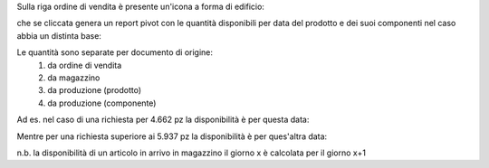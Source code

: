 Sulla riga ordine di vendita è presente un'icona a forma di edificio:

.. image:: ../static/description/forecast_icon.png
    :alt: Forecast icon

che se cliccata genera un report pivot con le quantità disponibili per data del prodotto e dei suoi componenti nel caso abbia un distinta base:

.. image:: ../static/description/forecast_pivot.png
    :alt: Forecast pivot

Le quantità sono separate per documento di origine:
 #. da ordine di vendita
 #. da magazzino
 #. da produzione (prodotto)
 #. da produzione (componente)

Ad es. nel caso di una richiesta per 4.662 pz la disponibilità è per questa data:

.. image:: ../static/description/disponibilita.png
    :alt: Disponibilità

Mentre per una richiesta superiore ai 5.937 pz la disponibilità è per ques'altra data:

.. image:: ../static/description/disponibilita_maggiore.png
    :alt: Disponibilità maggiore

n.b. la disponibilità di un articolo in arrivo in magazzino il giorno x è calcolata per il giorno x+1
